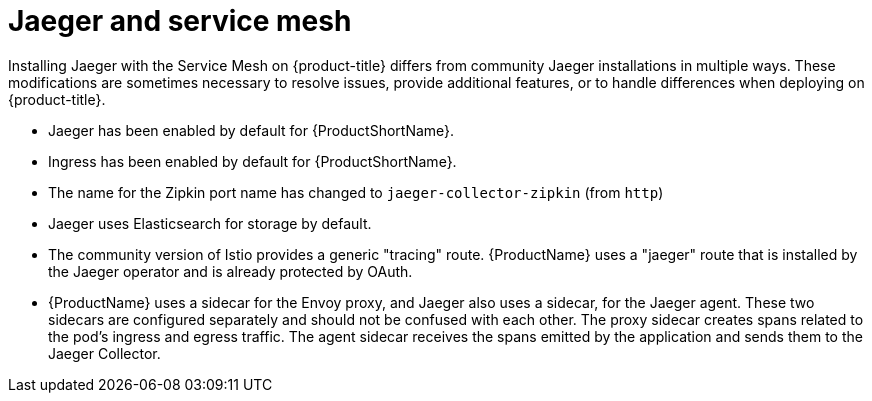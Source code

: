 ////
This CONCEPT module included in the following assemblies:
-service_mesh/v1x/ossm-vs-community.adoc
-service_mesh/v2x/ossm-vs-community.adoc
////

[id="ossm-jaeger-service-mesh_{context}"]
= Jaeger and service mesh

Installing Jaeger with the Service Mesh on {product-title} differs from community Jaeger installations in multiple ways. These modifications are sometimes necessary to resolve issues, provide additional features, or to handle differences when deploying on {product-title}.

* Jaeger has been enabled by default for {ProductShortName}.
* Ingress has been enabled by default for {ProductShortName}.
* The name for the Zipkin port name has changed to `jaeger-collector-zipkin` (from `http`)
* Jaeger uses Elasticsearch for storage by default.
* The community version of Istio provides a generic "tracing" route. {ProductName} uses a "jaeger" route that is installed by the Jaeger operator and is already protected by OAuth.
* {ProductName} uses a sidecar for the Envoy proxy, and Jaeger also uses a sidecar, for the Jaeger agent.
These two sidecars are configured separately and should not be confused with each other. The proxy sidecar creates spans related to the pod's ingress and egress traffic. The agent sidecar receives the spans emitted by the application and sends them to the Jaeger Collector.
